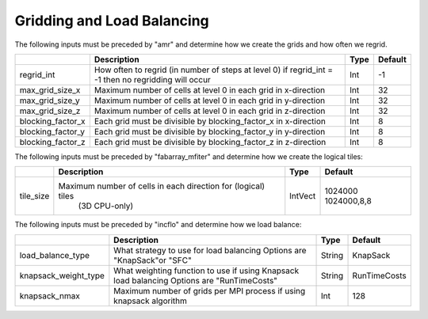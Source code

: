 .. _Chap:InputsLoadBalancing:

Gridding and Load Balancing
===========================

The following inputs must be preceded by "amr" and determine how we create the grids and how often we regrid.

+----------------------+-----------------------------------------------------------------------+-------------+-----------+
|                      | Description                                                           |   Type      | Default   |
+======================+=======================================================================+=============+===========+
| regrid_int           | How often to regrid (in number of steps at level 0)                   |   Int       |    -1     |
|                      | if regrid_int = -1 then no regridding will occur                      |             |           |
+----------------------+-----------------------------------------------------------------------+-------------+-----------+
| max_grid_size_x      | Maximum number of cells at level 0 in each grid in x-direction        |    Int      | 32        |
+----------------------+-----------------------------------------------------------------------+-------------+-----------+
| max_grid_size_y      | Maximum number of cells at level 0 in each grid in y-direction        |    Int      | 32        |
+----------------------+-----------------------------------------------------------------------+-------------+-----------+
| max_grid_size_z      | Maximum number of cells at level 0 in each grid in z-direction        |    Int      | 32        |
+----------------------+-----------------------------------------------------------------------+-------------+-----------+
| blocking_factor_x    | Each grid must be divisible by blocking_factor_x in x-direction       |    Int      |  8        |
+----------------------+-----------------------------------------------------------------------+-------------+-----------+
| blocking_factor_y    | Each grid must be divisible by blocking_factor_y in y-direction       |    Int      |  8        |
+----------------------+-----------------------------------------------------------------------+-------------+-----------+
| blocking_factor_z    | Each grid must be divisible by blocking_factor_z in z-direction       |    Int      |  8        |
+----------------------+-----------------------------------------------------------------------+-------------+-----------+

The following inputs must be preceded by "fabarray_mfiter" and determine how we create the logical tiles:

+----------------------+-----------------------------------------------------------------------+----------+-------------+
|                      | Description                                                           | Type     | Default     |
+======================+=======================================================================+==========+=============+
| tile_size            | Maximum number of cells in each direction for (logical) tiles         | IntVect  | 1024000     |
|                      |        (3D CPU-only)                                                  |          | 1024000,8,8 |
+----------------------+-----------------------------------------------------------------------+----------+-------------+

The following inputs must be preceded by "incflo" and determine how we load balance:

+----------------------+-----------------------------------------------------------------------+-------------+--------------+
|                      | Description                                                           |   Type      | Default      |
+======================+=======================================================================+=============+==============+
| load_balance_type    | What strategy to use for load balancing                               |  String     | KnapSack     |
|                      | Options are "KnapSack"or "SFC"                                        |             |              |
+----------------------+-----------------------------------------------------------------------+-------------+--------------+
| knapsack_weight_type | What weighting function to use if using Knapsack load balancing       |  String     | RunTimeCosts |
|                      | Options are "RunTimeCosts"                                            |             |              |
+----------------------+-----------------------------------------------------------------------+-------------+--------------+
| knapsack_nmax        | Maximum number of grids per MPI process if using knapsack algorithm   |  Int        | 128          | 
+----------------------+-----------------------------------------------------------------------+-------------+--------------+

